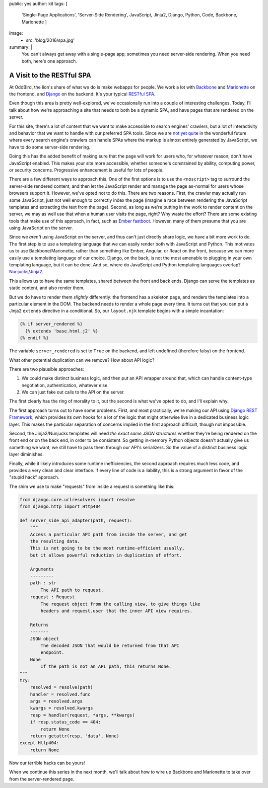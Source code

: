 public: yes
author: kit
tags: [
  'Single-Page Applications',
  'Server-Side Rendering',
  JavaScript,
  Jinja2,
  Django,
  Python,
  Code,
  Backbone,
  Marionette
  ]
image:
  - src: 'blog/2016/spa.jpg'
summary: |
  You can't always get away with a single-page app; sometimes you need
  server-side rendering. When you need both, here's one approach.


A Visit to the RESTful SPA
==========================

At OddBird, the lion's share of what we do is make webapps for people. We work
a lot with `Backbone <http://backbonejs.org/>`_ and `Marionette
<http://marionettejs.com/>`_ on the frontend, and `Django
<https://www.djangoproject.com/>`_ on the backend. It's your typical `RESTful
<https://en.wikipedia.org/wiki/Representational_state_transfer>`_ `SPA
<https://en.wikipedia.org/wiki/Single-page_application>`_.

Even though this area is pretty well-explored, we've occasionally run into a
couple of interesting challenges. Today, I'll talk about how we're approaching
a site that needs to both be a dynamic SPA, and have pages that are rendered on
the server.

For this site, there's a lot of content that we want to make accessible to
search engines' crawlers, but a lot of interactivity and behavior that we want
to handle with our preferred SPA tools. Since we are `not yet quite
<https://allotment.digital/learn/technical-seo/advanced-concepts/angularjs-seo/>`_
in the wonderful future where every search engine's crawlers can handle SPAs
where the markup is almost entirely generated by JavaScript, we have to do some
server-side rendering.

Doing this has the added benefit of making sure that the page will work for
users who, for whatever reason, don't have JavaScript enabled. This makes your
site more accessible, whether someone's constrained by ability, computing
power, or security concerns. Progressive enhancement is useful for lots of
people.

There are a few different ways to approach this. One of the first options is to
use the ``<noscript>`` tag to surround the server-side rendered content, and
then let the JavaScript render and manage the page as-normal for users whose
browsers support it. However, we've opted not to do this. There are two
reasons. First, the crawler may actually run some JavaScript, just not well
enough to correctly index the page (imagine a race between rendering the
JavaScript templates and extracting the text from the page). Second, as long as
we're putting in the work to render content on the server, we may as well use
that when a human user visits the page, right? Why waste the effort? There are
some existing tools that make use of this approach, in fact, such as `Ember
fastboot <https://www.ember-fastboot.com/>`_. However, many of them presume
that you are using JavaScript on the server.

Since we *aren't* using JavaScript on the server, and thus can't just directly
share logic, we have a bit more work to do. The first step is to use a
templating language that we can easily render both with JavaScript and Python.
This motivates us to use Backbone/Marionette, rather than something like Ember,
Angular, or React on the front, because we can more easily use a templating
language of our choice. Django, on the back, is not the most amenable to
plugging in your own templating language, but it can be done. And so, where do
JavaScript and Python templating languages overlap? `Nunjucks
<https://mozilla.github.io/nunjucks/>`_/`Jinja2
<http://jinja.pocoo.org/docs/dev/>`_.

This allows us to have the same templates, shared between the front and back
ends. Django can serve the templates as static content, and also render them.

But we do have to render them *slightly* differently: the frontend has a
skeleton page, and renders the templates into a particular element in the DOM.
The backend needs to render a whole page every time. It turns out that you can
put a Jinja2 ``extends`` directive in a conditional. So, our ``layout.njk``
template begins with a simple incantation:

.. code:: jinja

    {% if server_rendered %}
      {% extends 'base.html.j2' %}
    {% endif %}

The variable ``server_rendered`` is set to ``True`` on the backend, and left
undefined (therefore falsy) on the frontend.

What other potential duplication can we remove? How about API logic?

There are two plausible approaches:

1. We could make distinct business logic, and then put an API wrapper around
   that, which can handle content-type negotiation, authentication, whatever
   else.
2. We can just fake out calls to the API on the server.

The first clearly has the ring of morality to it, but the second is what we've
opted to do, and I'll explain why.

The first approach turns out to have some problems. First, and most
practically, we're making our API using `Django REST Framework
<http://www.django-rest-framework.org/>`_, which provides its own hooks for a
lot of the logic that might otherwise live in a dedicated business logic layer.
This makes the particular separation of concerns implied in the first approach
difficult, though not impossible.

Second, the Jinja2/Nunjucks templates will need *the exact same JSON
structures* whether they're being rendered on the front end or on the back end,
in order to be consistent. So getting in-memory Python objects doesn't actually
give us something we want; we still have to pass them through our API's
serializers. So the value of a distinct business logic layer diminishes.

Finally, while it likely introduces some runtime inefficiencies, the second
approach requires much less code, and provides a very clean and clear
interface. If every line of code is a liability, this is a strong argument in
favor of the "stupid hack" approach.

The shim we use to make "requests" from inside a request is something like
this:

.. code:: python

    from django.core.urlresolvers import resolve
    from django.http import Http404

    def server_side_api_adapter(path, request):
        """
        Access a particular API path from inside the server, and get
        the resulting data.
        This is not going to be the most runtime-efficient usually,
        but it allows powerful reduction in duplication of effort.

        Arguments
        ---------
        path : str
            The API path to request.
        request : Request
            The request object from the calling view, to give things like
            headers and request.user that the inner API view requires.

        Returns
        -------
        JSON object
            The decoded JSON that would be returned from that API
            endpoint.
        None
            If the path is not an API path, this returns None.
    """
    try:
        resolved = resolve(path)
        handler = resolved.func
        args = resolved.args
        kwargs = resolved.kwargs
        resp = handler(request, *args, **kwargs)
        if resp.status_code == 404:
            return None
        return getattr(resp, 'data', None)
    except Http404:
        return None

Now our terrible hacks can be yours!

When we continue this series in the next month, we'll talk about how to wire up
Backbone and Marionette to take over from the server-rendered page.
